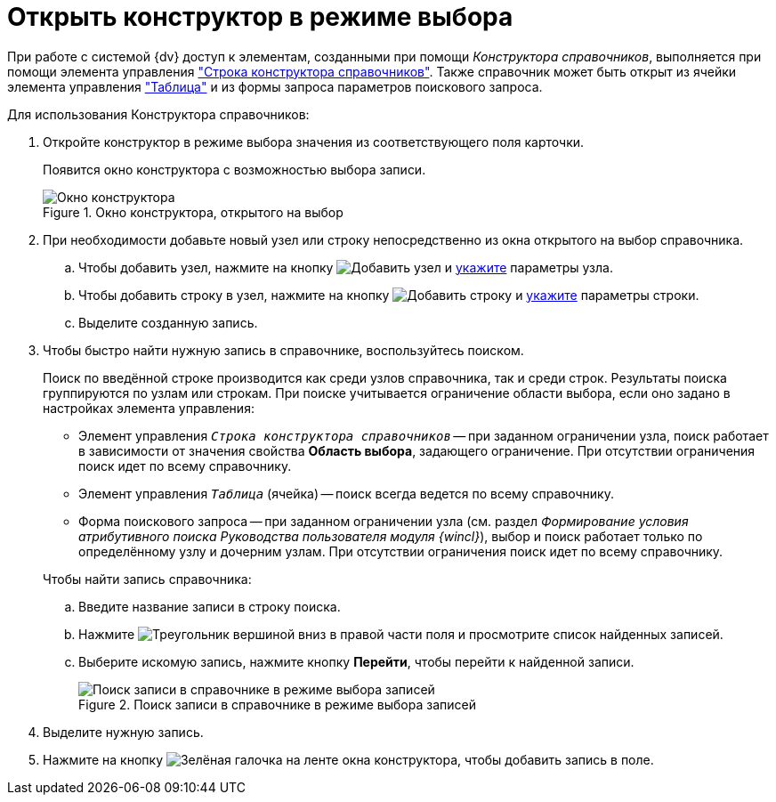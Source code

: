 = Открыть конструктор в режиме выбора

При работе с системой {dv} доступ к элементам, созданными при помощи _Конструктора справочников_, выполняется при помощи элемента управления xref:layouts/std-ctrl/directory-designer-row.adoc["Строка конструктора справочников"]. Также справочник может быть открыт из ячейки элемента управления xref:layouts/std-ctrl/table.adoc["Таблица"] и из формы запроса параметров поискового запроса.

.Для использования Конструктора справочников:
. Откройте конструктор в режиме выбора значения из соответствующего поля карточки.
+
Появится окно конструктора с возможностью выбора записи.
+
.Окно конструктора, открытого на выбор
image::directory-designer-selection.png[Окно конструктора, открытого на выбор]
+
. При необходимости добавьте новый узел или строку непосредственно из окна открытого на выбор справочника.
+
.. Чтобы добавить узел, нажмите на кнопку image:buttons/add-node.png[Добавить узел] и xref:directories/node-add.adoc[укажите] параметры узла.
.. Чтобы добавить строку в узел, нажмите на кнопку image:buttons/add-line.png[Добавить строку] и xref:directories/line-add.adoc[укажите] параметры строки.
.. Выделите созданную запись.
+
. Чтобы быстро найти нужную запись в справочнике, воспользуйтесь поиском.
+
Поиск по введённой строке производится как среди узлов справочника, так и среди строк. Результаты поиска группируются по узлам или строкам. При поиске учитывается ограничение области выбора, если оно задано в настройках элемента управления:
+
--
* Элемент управления `_Строка конструктора справочников_` -- при заданном ограничении узла, поиск работает в зависимости от значения свойства *Область выбора*, задающего ограничение. При отсутствии ограничения поиск идет по всему справочнику.
* Элемент управления `_Таблица_` (ячейка) -- поиск всегда ведется по всему справочнику.
* Форма поискового запроса -- при заданном ограничении узла (см. раздел _Формирование условия атрибутивного поиска_ _Руководства пользователя модуля {wincl}_), выбор и поиск работает только по определённому узлу и дочерним узлам. При отсутствии ограничения поиск идет по всему справочнику.
--
+
.Чтобы найти запись справочника:
.. Введите название записи в строку поиска.
.. Нажмите image:buttons/triangle-down.png[Треугольник вершиной вниз] в правой части поля и просмотрите список найденных записей.
.. Выберите искомую запись, нажмите кнопку *Перейти*, чтобы перейти к найденной записи.
+
.Поиск записи в справочнике в режиме выбора записей
image::selection-search.png[Поиск записи в справочнике в режиме выбора записей]
+
. Выделите нужную запись.
. Нажмите на кнопку image:buttons/check.png[Зелёная галочка] на ленте окна конструктора, чтобы добавить запись в поле.
